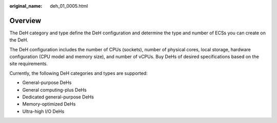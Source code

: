 :original_name: deh_01_0005.html

.. _deh_01_0005:

Overview
========

The DeH category and type define the DeH configuration and determine the type and number of ECSs you can create on the DeH.

The DeH configuration includes the number of CPUs (sockets), number of physical cores, local storage, hardware configuration (CPU model and memory size), and number of vCPUs. Buy DeHs of desired specifications based on the site requirements.

Currently, the following DeH categories and types are supported:

-  General-purpose DeHs
-  General computing-plus DeHs
-  Dedicated general-purpose DeHs
-  Memory-optimized DeHs
-  Ultra-high I/O DeHs
